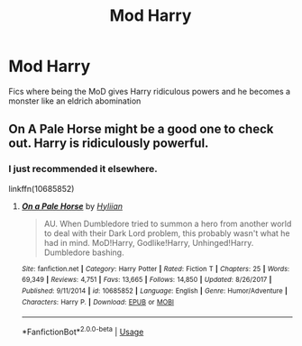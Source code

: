 #+TITLE: Mod Harry

* Mod Harry
:PROPERTIES:
:Author: camy164
:Score: 3
:DateUnix: 1593738221.0
:DateShort: 2020-Jul-03
:FlairText: Request
:END:
Fics where being the MoD gives Harry ridiculous powers and he becomes a monster like an eldrich abomination


** On A Pale Horse might be a good one to check out. Harry is ridiculously powerful.
:PROPERTIES:
:Author: luciferlastlight666
:Score: 4
:DateUnix: 1593778622.0
:DateShort: 2020-Jul-03
:END:

*** I just recommended it elsewhere.

linkffn(10685852)
:PROPERTIES:
:Author: Redditforgoit
:Score: 1
:DateUnix: 1593803931.0
:DateShort: 2020-Jul-03
:END:

**** [[https://www.fanfiction.net/s/10685852/1/][*/On a Pale Horse/*]] by [[https://www.fanfiction.net/u/3305720/Hyliian][/Hyliian/]]

#+begin_quote
  AU. When Dumbledore tried to summon a hero from another world to deal with their Dark Lord problem, this probably wasn't what he had in mind. MoD!Harry, Godlike!Harry, Unhinged!Harry. Dumbledore bashing.
#+end_quote

^{/Site/:} ^{fanfiction.net} ^{*|*} ^{/Category/:} ^{Harry} ^{Potter} ^{*|*} ^{/Rated/:} ^{Fiction} ^{T} ^{*|*} ^{/Chapters/:} ^{25} ^{*|*} ^{/Words/:} ^{69,349} ^{*|*} ^{/Reviews/:} ^{4,751} ^{*|*} ^{/Favs/:} ^{13,665} ^{*|*} ^{/Follows/:} ^{14,850} ^{*|*} ^{/Updated/:} ^{8/26/2017} ^{*|*} ^{/Published/:} ^{9/11/2014} ^{*|*} ^{/id/:} ^{10685852} ^{*|*} ^{/Language/:} ^{English} ^{*|*} ^{/Genre/:} ^{Humor/Adventure} ^{*|*} ^{/Characters/:} ^{Harry} ^{P.} ^{*|*} ^{/Download/:} ^{[[http://www.ff2ebook.com/old/ffn-bot/index.php?id=10685852&source=ff&filetype=epub][EPUB]]} ^{or} ^{[[http://www.ff2ebook.com/old/ffn-bot/index.php?id=10685852&source=ff&filetype=mobi][MOBI]]}

--------------

*FanfictionBot*^{2.0.0-beta} | [[https://github.com/tusing/reddit-ffn-bot/wiki/Usage][Usage]]
:PROPERTIES:
:Author: FanfictionBot
:Score: 1
:DateUnix: 1593803945.0
:DateShort: 2020-Jul-03
:END:

